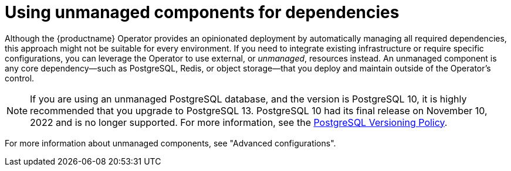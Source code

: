 :_mod-docs-content-type: REFERENCE
[id="operator-components-unmanaged"]
= Using unmanaged components for dependencies

[role="_abstract"]
Although the {productname} Operator provides an opinionated deployment by automatically managing all required dependencies, this approach might not be suitable for every environment. If you need to integrate existing infrastructure or require specific configurations, you can leverage the Operator to use external, or _unmanaged_, resources instead. An unmanaged component is any core dependency—such as PostgreSQL, Redis, or object storage—that you deploy and maintain outside of the Operator's control.

[NOTE]
====
If you are using an unmanaged PostgreSQL database, and the version is PostgreSQL 10, it is highly recommended that you upgrade to PostgreSQL 13. PostgreSQL 10 had its final release on November 10, 2022 and is no longer supported. For more information, see the link:https://www.postgresql.org/support/versioning/[PostgreSQL Versioning Policy]. 
====

For more information about unmanaged components, see "Advanced configurations".